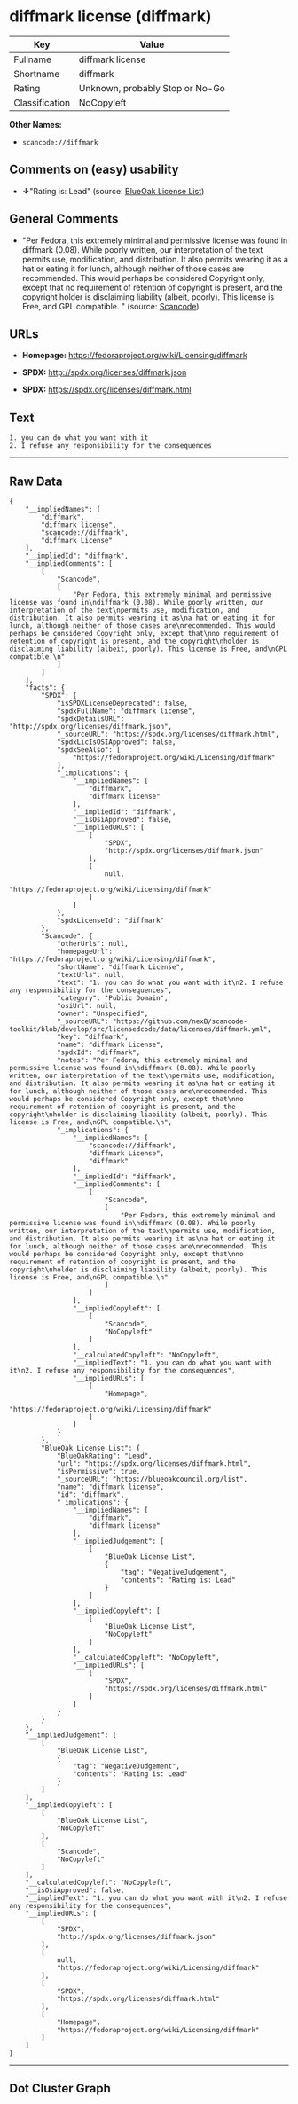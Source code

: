 * diffmark license (diffmark)

| Key              | Value                             |
|------------------+-----------------------------------|
| Fullname         | diffmark license                  |
| Shortname        | diffmark                          |
| Rating           | Unknown, probably Stop or No-Go   |
| Classification   | NoCopyleft                        |

*Other Names:*

- =scancode://diffmark=

** Comments on (easy) usability

- *↓*"Rating is: Lead" (source:
  [[https://blueoakcouncil.org/list][BlueOak License List]])

** General Comments

- "Per Fedora, this extremely minimal and permissive license was found
  in diffmark (0.08). While poorly written, our interpretation of the
  text permits use, modification, and distribution. It also permits
  wearing it as a hat or eating it for lunch, although neither of those
  cases are recommended. This would perhaps be considered Copyright
  only, except that no requirement of retention of copyright is present,
  and the copyright holder is disclaiming liability (albeit, poorly).
  This license is Free, and GPL compatible. " (source:
  [[https://github.com/nexB/scancode-toolkit/blob/develop/src/licensedcode/data/licenses/diffmark.yml][Scancode]])

** URLs

- *Homepage:* https://fedoraproject.org/wiki/Licensing/diffmark

- *SPDX:* http://spdx.org/licenses/diffmark.json

- *SPDX:* https://spdx.org/licenses/diffmark.html

** Text

#+BEGIN_EXAMPLE
  1. you can do what you want with it
  2. I refuse any responsibility for the consequences
#+END_EXAMPLE

--------------

** Raw Data

#+BEGIN_EXAMPLE
  {
      "__impliedNames": [
          "diffmark",
          "diffmark license",
          "scancode://diffmark",
          "diffmark License"
      ],
      "__impliedId": "diffmark",
      "__impliedComments": [
          [
              "Scancode",
              [
                  "Per Fedora, this extremely minimal and permissive license was found in\ndiffmark (0.08). While poorly written, our interpretation of the text\npermits use, modification, and distribution. It also permits wearing it as\na hat or eating it for lunch, although neither of those cases are\nrecommended. This would perhaps be considered Copyright only, except that\nno requirement of retention of copyright is present, and the copyright\nholder is disclaiming liability (albeit, poorly). This license is Free, and\nGPL compatible.\n"
              ]
          ]
      ],
      "facts": {
          "SPDX": {
              "isSPDXLicenseDeprecated": false,
              "spdxFullName": "diffmark license",
              "spdxDetailsURL": "http://spdx.org/licenses/diffmark.json",
              "_sourceURL": "https://spdx.org/licenses/diffmark.html",
              "spdxLicIsOSIApproved": false,
              "spdxSeeAlso": [
                  "https://fedoraproject.org/wiki/Licensing/diffmark"
              ],
              "_implications": {
                  "__impliedNames": [
                      "diffmark",
                      "diffmark license"
                  ],
                  "__impliedId": "diffmark",
                  "__isOsiApproved": false,
                  "__impliedURLs": [
                      [
                          "SPDX",
                          "http://spdx.org/licenses/diffmark.json"
                      ],
                      [
                          null,
                          "https://fedoraproject.org/wiki/Licensing/diffmark"
                      ]
                  ]
              },
              "spdxLicenseId": "diffmark"
          },
          "Scancode": {
              "otherUrls": null,
              "homepageUrl": "https://fedoraproject.org/wiki/Licensing/diffmark",
              "shortName": "diffmark License",
              "textUrls": null,
              "text": "1. you can do what you want with it\n2. I refuse any responsibility for the consequences",
              "category": "Public Domain",
              "osiUrl": null,
              "owner": "Unspecified",
              "_sourceURL": "https://github.com/nexB/scancode-toolkit/blob/develop/src/licensedcode/data/licenses/diffmark.yml",
              "key": "diffmark",
              "name": "diffmark License",
              "spdxId": "diffmark",
              "notes": "Per Fedora, this extremely minimal and permissive license was found in\ndiffmark (0.08). While poorly written, our interpretation of the text\npermits use, modification, and distribution. It also permits wearing it as\na hat or eating it for lunch, although neither of those cases are\nrecommended. This would perhaps be considered Copyright only, except that\nno requirement of retention of copyright is present, and the copyright\nholder is disclaiming liability (albeit, poorly). This license is Free, and\nGPL compatible.\n",
              "_implications": {
                  "__impliedNames": [
                      "scancode://diffmark",
                      "diffmark License",
                      "diffmark"
                  ],
                  "__impliedId": "diffmark",
                  "__impliedComments": [
                      [
                          "Scancode",
                          [
                              "Per Fedora, this extremely minimal and permissive license was found in\ndiffmark (0.08). While poorly written, our interpretation of the text\npermits use, modification, and distribution. It also permits wearing it as\na hat or eating it for lunch, although neither of those cases are\nrecommended. This would perhaps be considered Copyright only, except that\nno requirement of retention of copyright is present, and the copyright\nholder is disclaiming liability (albeit, poorly). This license is Free, and\nGPL compatible.\n"
                          ]
                      ]
                  ],
                  "__impliedCopyleft": [
                      [
                          "Scancode",
                          "NoCopyleft"
                      ]
                  ],
                  "__calculatedCopyleft": "NoCopyleft",
                  "__impliedText": "1. you can do what you want with it\n2. I refuse any responsibility for the consequences",
                  "__impliedURLs": [
                      [
                          "Homepage",
                          "https://fedoraproject.org/wiki/Licensing/diffmark"
                      ]
                  ]
              }
          },
          "BlueOak License List": {
              "BlueOakRating": "Lead",
              "url": "https://spdx.org/licenses/diffmark.html",
              "isPermissive": true,
              "_sourceURL": "https://blueoakcouncil.org/list",
              "name": "diffmark license",
              "id": "diffmark",
              "_implications": {
                  "__impliedNames": [
                      "diffmark",
                      "diffmark license"
                  ],
                  "__impliedJudgement": [
                      [
                          "BlueOak License List",
                          {
                              "tag": "NegativeJudgement",
                              "contents": "Rating is: Lead"
                          }
                      ]
                  ],
                  "__impliedCopyleft": [
                      [
                          "BlueOak License List",
                          "NoCopyleft"
                      ]
                  ],
                  "__calculatedCopyleft": "NoCopyleft",
                  "__impliedURLs": [
                      [
                          "SPDX",
                          "https://spdx.org/licenses/diffmark.html"
                      ]
                  ]
              }
          }
      },
      "__impliedJudgement": [
          [
              "BlueOak License List",
              {
                  "tag": "NegativeJudgement",
                  "contents": "Rating is: Lead"
              }
          ]
      ],
      "__impliedCopyleft": [
          [
              "BlueOak License List",
              "NoCopyleft"
          ],
          [
              "Scancode",
              "NoCopyleft"
          ]
      ],
      "__calculatedCopyleft": "NoCopyleft",
      "__isOsiApproved": false,
      "__impliedText": "1. you can do what you want with it\n2. I refuse any responsibility for the consequences",
      "__impliedURLs": [
          [
              "SPDX",
              "http://spdx.org/licenses/diffmark.json"
          ],
          [
              null,
              "https://fedoraproject.org/wiki/Licensing/diffmark"
          ],
          [
              "SPDX",
              "https://spdx.org/licenses/diffmark.html"
          ],
          [
              "Homepage",
              "https://fedoraproject.org/wiki/Licensing/diffmark"
          ]
      ]
  }
#+END_EXAMPLE

--------------

** Dot Cluster Graph

[[../dot/diffmark.svg]]